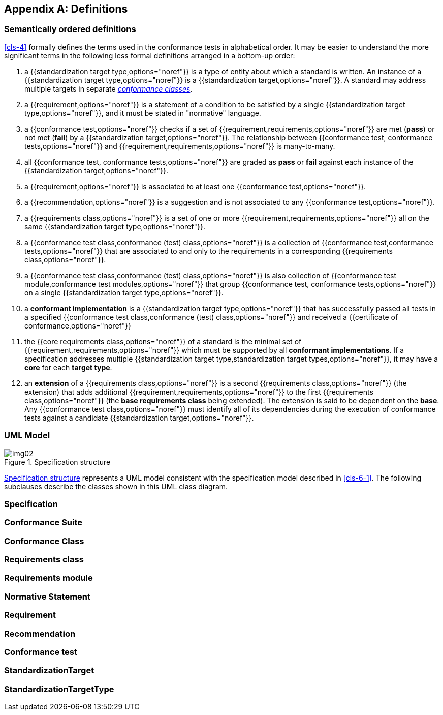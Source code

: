 [[annex-C]]
[appendix,obligation=informative]
== Definitions

=== Semantically ordered definitions

<<cls-4>> formally defines the terms used in the conformance tests in alphabetical
order. It may be easier to understand the more significant terms in the following
less formal definitions arranged in a bottom-up order:

. a {{standardization target type,options="noref"}} is a type of entity about which
a standard is written. An instance of a {{standardization target type,options="noref"}}
is a {{standardization target,options="noref"}}. A standard
may address multiple targets in separate <<conformance-class,_conformance classes_>>.
. a {{requirement,options="noref"}} is a statement of a condition to be satisfied by
a single {{standardization target type,options="noref"}}, and it must be stated in
"normative" language.
. a {{conformance test,options="noref"}} checks if a set of
{{requirement,requirements,options="noref"}} are met (*pass*) or not met (*fail*) by
a {{standardization target,options="noref"}}. The relationship between
{{conformance test, conformance tests,options="noref"}} and
{{requirement,requirements,options="noref"}} is many-to-many.
. all {{conformance test, conformance tests,options="noref"}} are graded as *pass*
or *fail* against each instance of the {{standardization target,options="noref"}}.
. a {{requirement,options="noref"}} is associated to at least one
{{conformance test,options="noref"}}.
. a {{recommendation,options="noref"}} is a suggestion and is not associated to any
{{conformance test,options="noref"}}.
. a {{requirements class,options="noref"}} is a set of one or more
{{requirement,requirements,options="noref"}} all on the same
{{standardization target type,options="noref"}}.
. a {{conformance test class,conformance (test) class,options="noref"}} is a
collection of {{conformance test,conformance tests,options="noref"}} that are
associated to and only to the requirements in a corresponding
{{requirements class,options="noref"}}.
. a {{conformance test class,conformance (test) class,options="noref"}} is also
collection of {{conformance test module,conformance test modules,options="noref"}}
that group {{conformance test, conformance tests,options="noref"}} on a single
{{standardization target type,options="noref"}}.
. a *conformant implementation* is a {{standardization target type,options="noref"}}
that has successfully passed all tests in a specified
{{conformance test class,conformance (test) class,options="noref"}}
and received a {{certificate of conformance,options="noref"}}
. the {{core requirements class,options="noref"}} of a standard is the minimal set
of {{requirement,requirements,options="noref"}} which must be supported by all
*conformant implementations*. If a specification addresses multiple
{{standardization target type,standardization target types,options="noref"}}, it may
have a *core* for each *target type*.
. an *extension* of a {{requirements class,options="noref"}} is a second
{{requirements class,options="noref"}} (the extension) that adds additional
{{requirement,requirements,options="noref"}} to the first
{{requirements class,options="noref"}} (the *base requirements class* being
extended). The extension is said to be dependent on the *base*. Any
{{conformance test class,options="noref"}} must identify all of its dependencies
during the execution of conformance tests against a candidate
{{standardization target,options="noref"}}.

[[annex-C-2]]
=== UML Model

[[fig-C-1]]
.Specification structure
image::img02.png[]

<<fig-C-1>> represents a UML model consistent with the specification model described
in <<cls-6-1>>. The following subclauses describe the classes shown in this UML
class diagram.

=== Specification
[lutaml_uml_attributes_table,models/metanorma-requirements-models/views/ogc-modspec.lutaml, Specification, skip]

=== Conformance Suite
[lutaml_uml_attributes_table,models/metanorma-requirements-models/views/ogc-modspec.lutaml, ConformanceSuite, skip]

[[conformance-class]]
=== Conformance Class
[lutaml_uml_attributes_table,models/metanorma-requirements-models/views/ogc-modspec.lutaml, ConformanceClass, skip]

=== Requirements class
[lutaml_uml_attributes_table,models/metanorma-requirements-models/views/ogc-modspec.lutaml, RequirementsClass, skip]

=== Requirements module
[lutaml_uml_attributes_table,models/metanorma-requirements-models/views/ogc-modspec.lutaml, RequirementsModule, skip]

=== Normative Statement
[lutaml_uml_attributes_table,models/metanorma-requirements-models/views/ogc-modspec.lutaml, NormativeStatement, skip]

=== Requirement
[lutaml_uml_attributes_table,models/metanorma-requirements-models/views/ogc-modspec.lutaml, Requirement, skip]

=== Recommendation
[lutaml_uml_attributes_table,models/metanorma-requirements-models/views/ogc-modspec.lutaml, Recommendation, skip]

=== Conformance test
[lutaml_uml_attributes_table,models/metanorma-requirements-models/views/ogc-modspec.lutaml, ConformanceTest, skip]

=== StandardizationTarget
[lutaml_uml_attributes_table,models/metanorma-requirements-models/views/ogc-modspec.lutaml, StandardizationTarget, skip]

=== StandardizationTargetType
[lutaml_uml_attributes_table,models/metanorma-requirements-models/views/ogc-modspec.lutaml, StandardizationTargetType, skip]
